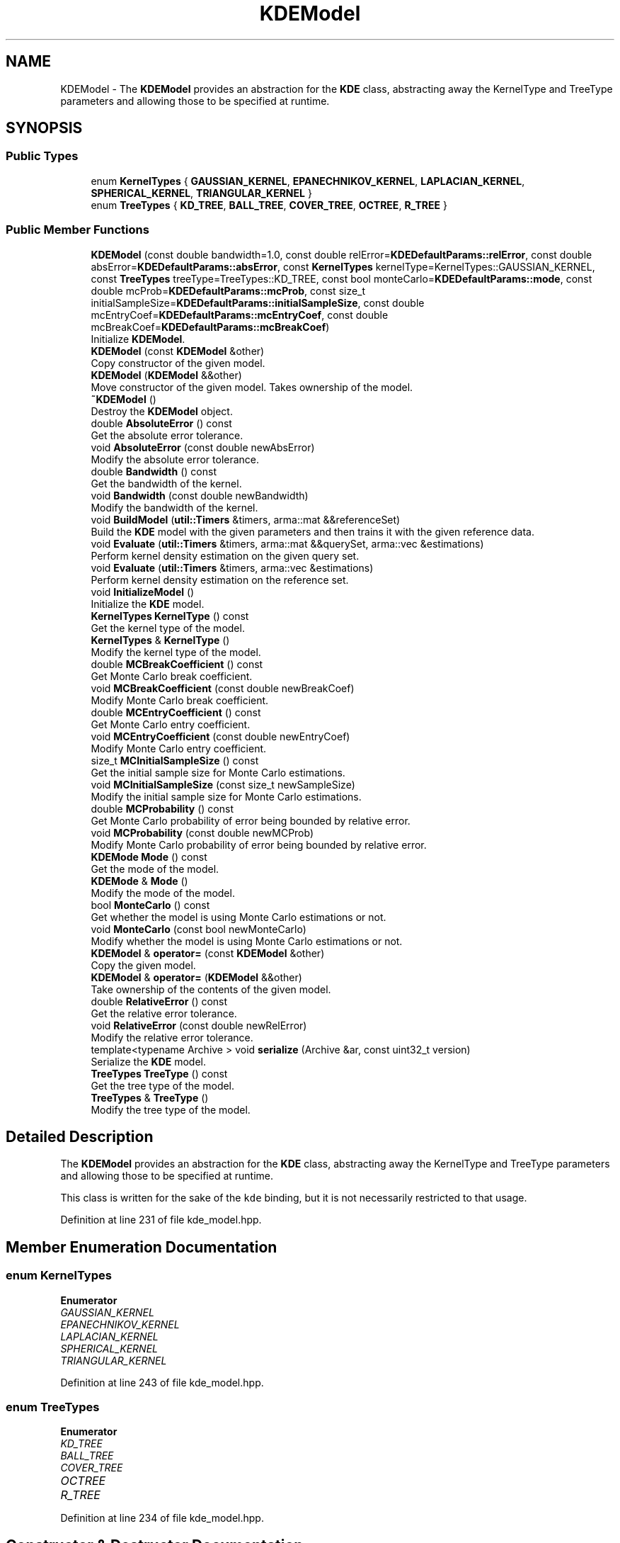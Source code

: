 .TH "KDEModel" 3 "Sun Aug 22 2021" "Version 3.4.2" "mlpack" \" -*- nroff -*-
.ad l
.nh
.SH NAME
KDEModel \- The \fBKDEModel\fP provides an abstraction for the \fBKDE\fP class, abstracting away the KernelType and TreeType parameters and allowing those to be specified at runtime\&.  

.SH SYNOPSIS
.br
.PP
.SS "Public Types"

.in +1c
.ti -1c
.RI "enum \fBKernelTypes\fP { \fBGAUSSIAN_KERNEL\fP, \fBEPANECHNIKOV_KERNEL\fP, \fBLAPLACIAN_KERNEL\fP, \fBSPHERICAL_KERNEL\fP, \fBTRIANGULAR_KERNEL\fP }"
.br
.ti -1c
.RI "enum \fBTreeTypes\fP { \fBKD_TREE\fP, \fBBALL_TREE\fP, \fBCOVER_TREE\fP, \fBOCTREE\fP, \fBR_TREE\fP }"
.br
.in -1c
.SS "Public Member Functions"

.in +1c
.ti -1c
.RI "\fBKDEModel\fP (const double bandwidth=1\&.0, const double relError=\fBKDEDefaultParams::relError\fP, const double absError=\fBKDEDefaultParams::absError\fP, const \fBKernelTypes\fP kernelType=KernelTypes::GAUSSIAN_KERNEL, const \fBTreeTypes\fP treeType=TreeTypes::KD_TREE, const bool monteCarlo=\fBKDEDefaultParams::mode\fP, const double mcProb=\fBKDEDefaultParams::mcProb\fP, const size_t initialSampleSize=\fBKDEDefaultParams::initialSampleSize\fP, const double mcEntryCoef=\fBKDEDefaultParams::mcEntryCoef\fP, const double mcBreakCoef=\fBKDEDefaultParams::mcBreakCoef\fP)"
.br
.RI "Initialize \fBKDEModel\fP\&. "
.ti -1c
.RI "\fBKDEModel\fP (const \fBKDEModel\fP &other)"
.br
.RI "Copy constructor of the given model\&. "
.ti -1c
.RI "\fBKDEModel\fP (\fBKDEModel\fP &&other)"
.br
.RI "Move constructor of the given model\&. Takes ownership of the model\&. "
.ti -1c
.RI "\fB~KDEModel\fP ()"
.br
.RI "Destroy the \fBKDEModel\fP object\&. "
.ti -1c
.RI "double \fBAbsoluteError\fP () const"
.br
.RI "Get the absolute error tolerance\&. "
.ti -1c
.RI "void \fBAbsoluteError\fP (const double newAbsError)"
.br
.RI "Modify the absolute error tolerance\&. "
.ti -1c
.RI "double \fBBandwidth\fP () const"
.br
.RI "Get the bandwidth of the kernel\&. "
.ti -1c
.RI "void \fBBandwidth\fP (const double newBandwidth)"
.br
.RI "Modify the bandwidth of the kernel\&. "
.ti -1c
.RI "void \fBBuildModel\fP (\fButil::Timers\fP &timers, arma::mat &&referenceSet)"
.br
.RI "Build the \fBKDE\fP model with the given parameters and then trains it with the given reference data\&. "
.ti -1c
.RI "void \fBEvaluate\fP (\fButil::Timers\fP &timers, arma::mat &&querySet, arma::vec &estimations)"
.br
.RI "Perform kernel density estimation on the given query set\&. "
.ti -1c
.RI "void \fBEvaluate\fP (\fButil::Timers\fP &timers, arma::vec &estimations)"
.br
.RI "Perform kernel density estimation on the reference set\&. "
.ti -1c
.RI "void \fBInitializeModel\fP ()"
.br
.RI "Initialize the \fBKDE\fP model\&. "
.ti -1c
.RI "\fBKernelTypes\fP \fBKernelType\fP () const"
.br
.RI "Get the kernel type of the model\&. "
.ti -1c
.RI "\fBKernelTypes\fP & \fBKernelType\fP ()"
.br
.RI "Modify the kernel type of the model\&. "
.ti -1c
.RI "double \fBMCBreakCoefficient\fP () const"
.br
.RI "Get Monte Carlo break coefficient\&. "
.ti -1c
.RI "void \fBMCBreakCoefficient\fP (const double newBreakCoef)"
.br
.RI "Modify Monte Carlo break coefficient\&. "
.ti -1c
.RI "double \fBMCEntryCoefficient\fP () const"
.br
.RI "Get Monte Carlo entry coefficient\&. "
.ti -1c
.RI "void \fBMCEntryCoefficient\fP (const double newEntryCoef)"
.br
.RI "Modify Monte Carlo entry coefficient\&. "
.ti -1c
.RI "size_t \fBMCInitialSampleSize\fP () const"
.br
.RI "Get the initial sample size for Monte Carlo estimations\&. "
.ti -1c
.RI "void \fBMCInitialSampleSize\fP (const size_t newSampleSize)"
.br
.RI "Modify the initial sample size for Monte Carlo estimations\&. "
.ti -1c
.RI "double \fBMCProbability\fP () const"
.br
.RI "Get Monte Carlo probability of error being bounded by relative error\&. "
.ti -1c
.RI "void \fBMCProbability\fP (const double newMCProb)"
.br
.RI "Modify Monte Carlo probability of error being bounded by relative error\&. "
.ti -1c
.RI "\fBKDEMode\fP \fBMode\fP () const"
.br
.RI "Get the mode of the model\&. "
.ti -1c
.RI "\fBKDEMode\fP & \fBMode\fP ()"
.br
.RI "Modify the mode of the model\&. "
.ti -1c
.RI "bool \fBMonteCarlo\fP () const"
.br
.RI "Get whether the model is using Monte Carlo estimations or not\&. "
.ti -1c
.RI "void \fBMonteCarlo\fP (const bool newMonteCarlo)"
.br
.RI "Modify whether the model is using Monte Carlo estimations or not\&. "
.ti -1c
.RI "\fBKDEModel\fP & \fBoperator=\fP (const \fBKDEModel\fP &other)"
.br
.RI "Copy the given model\&. "
.ti -1c
.RI "\fBKDEModel\fP & \fBoperator=\fP (\fBKDEModel\fP &&other)"
.br
.RI "Take ownership of the contents of the given model\&. "
.ti -1c
.RI "double \fBRelativeError\fP () const"
.br
.RI "Get the relative error tolerance\&. "
.ti -1c
.RI "void \fBRelativeError\fP (const double newRelError)"
.br
.RI "Modify the relative error tolerance\&. "
.ti -1c
.RI "template<typename Archive > void \fBserialize\fP (Archive &ar, const uint32_t version)"
.br
.RI "Serialize the \fBKDE\fP model\&. "
.ti -1c
.RI "\fBTreeTypes\fP \fBTreeType\fP () const"
.br
.RI "Get the tree type of the model\&. "
.ti -1c
.RI "\fBTreeTypes\fP & \fBTreeType\fP ()"
.br
.RI "Modify the tree type of the model\&. "
.in -1c
.SH "Detailed Description"
.PP 
The \fBKDEModel\fP provides an abstraction for the \fBKDE\fP class, abstracting away the KernelType and TreeType parameters and allowing those to be specified at runtime\&. 

This class is written for the sake of the \fCkde\fP binding, but it is not necessarily restricted to that usage\&. 
.PP
Definition at line 231 of file kde_model\&.hpp\&.
.SH "Member Enumeration Documentation"
.PP 
.SS "enum \fBKernelTypes\fP"

.PP
\fBEnumerator\fP
.in +1c
.TP
\fB\fIGAUSSIAN_KERNEL \fP\fP
.TP
\fB\fIEPANECHNIKOV_KERNEL \fP\fP
.TP
\fB\fILAPLACIAN_KERNEL \fP\fP
.TP
\fB\fISPHERICAL_KERNEL \fP\fP
.TP
\fB\fITRIANGULAR_KERNEL \fP\fP
.PP
Definition at line 243 of file kde_model\&.hpp\&.
.SS "enum \fBTreeTypes\fP"

.PP
\fBEnumerator\fP
.in +1c
.TP
\fB\fIKD_TREE \fP\fP
.TP
\fB\fIBALL_TREE \fP\fP
.TP
\fB\fICOVER_TREE \fP\fP
.TP
\fB\fIOCTREE \fP\fP
.TP
\fB\fIR_TREE \fP\fP
.PP
Definition at line 234 of file kde_model\&.hpp\&.
.SH "Constructor & Destructor Documentation"
.PP 
.SS "\fBKDEModel\fP (const double bandwidth = \fC1\&.0\fP, const double relError = \fC\fBKDEDefaultParams::relError\fP\fP, const double absError = \fC\fBKDEDefaultParams::absError\fP\fP, const \fBKernelTypes\fP kernelType = \fCKernelTypes::GAUSSIAN_KERNEL\fP, const \fBTreeTypes\fP treeType = \fCTreeTypes::KD_TREE\fP, const bool monteCarlo = \fC\fBKDEDefaultParams::mode\fP\fP, const double mcProb = \fC\fBKDEDefaultParams::mcProb\fP\fP, const size_t initialSampleSize = \fC\fBKDEDefaultParams::initialSampleSize\fP\fP, const double mcEntryCoef = \fC\fBKDEDefaultParams::mcEntryCoef\fP\fP, const double mcBreakCoef = \fC\fBKDEDefaultParams::mcBreakCoef\fP\fP)"

.PP
Initialize \fBKDEModel\fP\&. 
.PP
\fBParameters:\fP
.RS 4
\fIbandwidth\fP Bandwidth to use for the kernel\&. 
.br
\fIrelError\fP Maximum relative error tolerance for each point in the model\&. For example, 0\&.05 means that each value must be within 5% of the true \fBKDE\fP value\&. 
.br
\fIabsError\fP Maximum absolute error tolerance for each point in the model\&. For example, 0\&.1 means that for each point the value can have a maximum error of 0\&.1 units\&. 
.br
\fIkernelType\fP Type of kernel to use\&. 
.br
\fItreeType\fP Type of tree to use\&. 
.br
\fImonteCarlo\fP Whether to use Monte Carlo estimations when possible\&. 
.br
\fImcProb\fP of a Monte Carlo estimation to be bounded by relative error tolerance\&. 
.br
\fIinitialSampleSize\fP Initial sample size for Monte Carlo estimations\&. 
.br
\fImcEntryCoef\fP Coefficient to control how much larger does the amount of node descendants has to be compared to the initial sample size in order for it to be a candidate for Monte Carlo estimations\&. 
.br
\fImcBreakCoef\fP Coefficient to control what fraction of the node's descendants evaluated is the limit before Monte Carlo estimation recurses\&. 
.RE
.PP

.SS "\fBKDEModel\fP (const \fBKDEModel\fP & other)"

.PP
Copy constructor of the given model\&. 
.SS "\fBKDEModel\fP (\fBKDEModel\fP && other)"

.PP
Move constructor of the given model\&. Takes ownership of the model\&. 
.SS "~\fBKDEModel\fP ()"

.PP
Destroy the \fBKDEModel\fP object\&. 
.SH "Member Function Documentation"
.PP 
.SS "double AbsoluteError () const\fC [inline]\fP"

.PP
Get the absolute error tolerance\&. 
.PP
Definition at line 366 of file kde_model\&.hpp\&.
.SS "void AbsoluteError (const double newAbsError)"

.PP
Modify the absolute error tolerance\&. 
.SS "double Bandwidth () const\fC [inline]\fP"

.PP
Get the bandwidth of the kernel\&. 
.PP
Definition at line 354 of file kde_model\&.hpp\&.
.SS "void Bandwidth (const double newBandwidth)"

.PP
Modify the bandwidth of the kernel\&. 
.SS "void BuildModel (\fButil::Timers\fP & timers, arma::mat && referenceSet)"

.PP
Build the \fBKDE\fP model with the given parameters and then trains it with the given reference data\&. Takes possession of the reference set to avoid a copy, so the reference set will not be usable after this\&.
.PP
\fBParameters:\fP
.RS 4
\fItimers\fP Object to hold timing information in\&. 
.br
\fIreferenceSet\fP Set of reference points\&. 
.RE
.PP

.SS "void Evaluate (\fButil::Timers\fP & timers, arma::mat && querySet, arma::vec & estimations)"

.PP
Perform kernel density estimation on the given query set\&. Takes possession of the query set to avoid a copy, so the query set will not be usable after this\&. If possible, it returns normalized estimations\&.
.PP
\fBPrecondition:\fP
.RS 4
The model has to be previously created with BuildModel\&. 
.RE
.PP
\fBParameters:\fP
.RS 4
\fItimers\fP Object to hold timing information in\&. 
.br
\fIquerySet\fP Set of query points\&. 
.br
\fIestimations\fP Vector where the results will be stored in the same order as the query points\&. 
.RE
.PP

.SS "void Evaluate (\fButil::Timers\fP & timers, arma::vec & estimations)"

.PP
Perform kernel density estimation on the reference set\&. If possible, it returns normalized estimations\&.
.PP
\fBPrecondition:\fP
.RS 4
The model has to be previously created with BuildModel\&. 
.RE
.PP
\fBParameters:\fP
.RS 4
\fItimers\fP Object to hold timing information in\&. 
.br
\fIestimations\fP Vector where the results will be stored in the same order as the query points\&. 
.RE
.PP

.SS "void InitializeModel ()"

.PP
Initialize the \fBKDE\fP model\&. 
.SS "\fBKernelTypes\fP KernelType () const\fC [inline]\fP"

.PP
Get the kernel type of the model\&. 
.PP
Definition at line 378 of file kde_model\&.hpp\&.
.SS "\fBKernelTypes\fP& KernelType ()\fC [inline]\fP"

.PP
Modify the kernel type of the model\&. 
.PP
Definition at line 381 of file kde_model\&.hpp\&.
.SS "double MCBreakCoefficient () const\fC [inline]\fP"

.PP
Get Monte Carlo break coefficient\&. 
.PP
Definition at line 408 of file kde_model\&.hpp\&.
.SS "void MCBreakCoefficient (const double newBreakCoef)"

.PP
Modify Monte Carlo break coefficient\&. 
.SS "double MCEntryCoefficient () const\fC [inline]\fP"

.PP
Get Monte Carlo entry coefficient\&. 
.PP
Definition at line 402 of file kde_model\&.hpp\&.
.SS "void MCEntryCoefficient (const double newEntryCoef)"

.PP
Modify Monte Carlo entry coefficient\&. 
.SS "size_t MCInitialSampleSize () const\fC [inline]\fP"

.PP
Get the initial sample size for Monte Carlo estimations\&. 
.PP
Definition at line 396 of file kde_model\&.hpp\&.
.SS "void MCInitialSampleSize (const size_t newSampleSize)"

.PP
Modify the initial sample size for Monte Carlo estimations\&. 
.SS "double MCProbability () const\fC [inline]\fP"

.PP
Get Monte Carlo probability of error being bounded by relative error\&. 
.PP
Definition at line 390 of file kde_model\&.hpp\&.
.SS "void MCProbability (const double newMCProb)"

.PP
Modify Monte Carlo probability of error being bounded by relative error\&. 
.SS "\fBKDEMode\fP Mode () const\fC [inline]\fP"

.PP
Get the mode of the model\&. 
.PP
Definition at line 414 of file kde_model\&.hpp\&.
.PP
References KDEWrapperBase::Mode()\&.
.SS "\fBKDEMode\fP& Mode ()\fC [inline]\fP"

.PP
Modify the mode of the model\&. 
.PP
Definition at line 417 of file kde_model\&.hpp\&.
.PP
References KDEWrapperBase::Mode()\&.
.SS "bool MonteCarlo () const\fC [inline]\fP"

.PP
Get whether the model is using Monte Carlo estimations or not\&. 
.PP
Definition at line 384 of file kde_model\&.hpp\&.
.SS "void MonteCarlo (const bool newMonteCarlo)"

.PP
Modify whether the model is using Monte Carlo estimations or not\&. 
.SS "\fBKDEModel\fP& operator= (const \fBKDEModel\fP & other)"

.PP
Copy the given model\&. 
.PP
\fBParameters:\fP
.RS 4
\fIother\fP \fBKDEModel\fP to copy\&. 
.RE
.PP

.SS "\fBKDEModel\fP& operator= (\fBKDEModel\fP && other)"

.PP
Take ownership of the contents of the given model\&. 
.PP
\fBParameters:\fP
.RS 4
\fIother\fP \fBKDEModel\fP to take ownership of\&. 
.RE
.PP

.SS "double RelativeError () const\fC [inline]\fP"

.PP
Get the relative error tolerance\&. 
.PP
Definition at line 360 of file kde_model\&.hpp\&.
.SS "void RelativeError (const double newRelError)"

.PP
Modify the relative error tolerance\&. 
.SS "void serialize (Archive & ar, const uint32_t version)"

.PP
Serialize the \fBKDE\fP model\&. 
.SS "\fBTreeTypes\fP TreeType () const\fC [inline]\fP"

.PP
Get the tree type of the model\&. 
.PP
Definition at line 372 of file kde_model\&.hpp\&.
.SS "\fBTreeTypes\fP& TreeType ()\fC [inline]\fP"

.PP
Modify the tree type of the model\&. 
.PP
Definition at line 375 of file kde_model\&.hpp\&.

.SH "Author"
.PP 
Generated automatically by Doxygen for mlpack from the source code\&.

